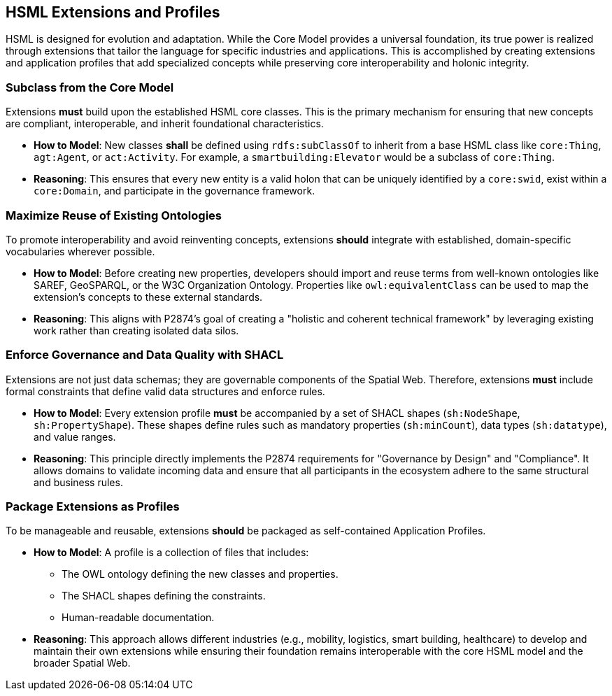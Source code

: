 == HSML Extensions and Profiles

HSML is designed for evolution and adaptation. While the Core Model provides a universal foundation, its true power is realized through extensions that tailor the language for specific industries and applications. This is accomplished by creating extensions and application profiles that add specialized concepts while preserving core interoperability and holonic integrity.

=== Subclass from the Core Model

Extensions **must** build upon the established HSML core classes. This is the primary mechanism for ensuring that new concepts are compliant, interoperable, and inherit foundational characteristics.

* *How to Model*: New classes **shall** be defined using `rdfs:subClassOf` to inherit from a base HSML class like `core:Thing`, `agt:Agent`, or `act:Activity`. For example, a `smartbuilding:Elevator` would be a subclass of `core:Thing`.

* *Reasoning*: This ensures that every new entity is a valid holon that can be uniquely identified by a `core:swid`, exist within a `core:Domain`, and participate in the governance framework.


=== Maximize Reuse of Existing Ontologies

To promote interoperability and avoid reinventing concepts, extensions **should** integrate with established, domain-specific vocabularies wherever possible.

* *How to Model*: Before creating new properties, developers should import and reuse terms from well-known ontologies like SAREF, GeoSPARQL, or the W3C Organization Ontology. Properties like `owl:equivalentClass` can be used to map the extension's concepts to these external standards.

* *Reasoning*: This aligns with P2874's goal of creating a "holistic and coherent technical framework" by leveraging existing work rather than creating isolated data silos.


=== Enforce Governance and Data Quality with SHACL

Extensions are not just data schemas; they are governable components of the Spatial Web. Therefore, extensions **must** include formal constraints that define valid data structures and enforce rules.

* *How to Model*: Every extension profile **must** be accompanied by a set of SHACL shapes (`sh:NodeShape`, `sh:PropertyShape`). These shapes define rules such as mandatory properties (`sh:minCount`), data types (`sh:datatype`), and value ranges.

* *Reasoning*: This principle directly implements the P2874 requirements for "Governance by Design" and "Compliance". It allows domains to validate incoming data and ensure that all participants in the ecosystem adhere to the same structural and business rules.


=== Package Extensions as Profiles

To be manageable and reusable, extensions **should** be packaged as self-contained Application Profiles.

* *How to Model*: A profile is a collection of files that includes:
** The OWL ontology defining the new classes and properties.
** The SHACL shapes defining the constraints.
** Human-readable documentation.

* *Reasoning*: This approach allows different industries (e.g., mobility, logistics, smart building, healthcare) to develop and maintain their own extensions while ensuring their foundation remains interoperable with the core HSML model and the broader Spatial Web.
